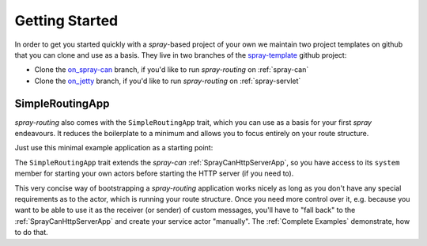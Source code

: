 Getting Started
===============

In order to get you started quickly with a *spray*-based project of your own we maintain two project templates on
github that you can clone and use as a basis. They live in two branches of the spray-template_ github project:

- Clone the on_spray-can_ branch, if you'd like to run *spray-routing* on :ref:`spray-can`
- Clone the on_jetty_ branch, if you'd like to run *spray-routing* on :ref:`spray-servlet`

.. _spray-template: https://github.com/spray/spray-template/
.. _on_spray-can: https://github.com/spray/spray-template/tree/on_spray-can_1.1
.. _on_jetty: https://github.com/spray/spray-template/tree/on_jetty_1.1


.. _SimpleRoutingApp:

SimpleRoutingApp
----------------

*spray-routing* also comes with the ``SimpleRoutingApp`` trait, which you can use as a basis for your first
*spray* endeavours. It reduces the boilerplate to a minimum and allows you to focus entirely on your route structure.

Just use this minimal example application as a starting point:

.. includecode:: code/docs/HttpServiceExamplesSpec.scala
  :snippet: minimal-example

The ``SimpleRoutingApp`` trait extends the *spray-can* :ref:`SprayCanHttpServerApp`, so you have access to its
``system`` member for starting your own actors before starting the HTTP server (if you need to).

This very concise way of bootstrapping a *spray-routing* application works nicely as long as you don't have any special
requirements as to the actor, which is running your route structure. Once you need more control over it, e.g. because
you want to be able to use it as the receiver (or sender) of custom messages, you'll have to "fall back" to the
:ref:`SprayCanHttpServerApp` and create your service actor "manually". The :ref:`Complete Examples` demonstrate, how to
do that.
